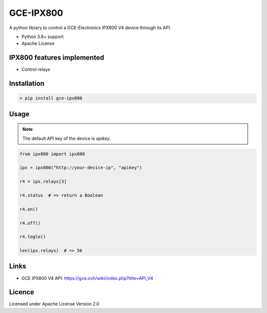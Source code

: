 GCE-IPX800
==========

.. image:: https://img.shields.io/pypi/v/gce-ipx800?color=blue
   :alt: Pypi version
   :target: https://pypi.org/project/gce-ipx800/

.. image:: https://github.com/marcaurele/gce-ipx800/workflows/Build%20status/badge.svg
   :alt: Build Status
   :target: https://github.com/marcaurele/gce-ipx800/actions

.. image:: https://codecov.io/gh/marcaurele/gce-ipx800/branch/master/graph/badge.svg
   :alt: Code coverage
   :target: https://codecov.io/gh/marcaurele/gce-ipx800

.. image:: https://img.shields.io/pypi/l/gce-ipx800.svg
   :alt: License
   :target: https://pypi.org/project/gce-ipx800/

.. image:: https://img.shields.io/pypi/pyversions/gce-ipx800.svg
   :alt: Python versions
   :target: https://pypi.org/project/gce-ipx800/

A python library to control a GCE-Electronics IPX800 V4 device through its API.

* Python 3.6+ support
* Apache License

IPX800 features implemented
---------------------------

* Control relays


Installation
------------

.. code-block:: console

    > pip install gce-ipx800

Usage
-----

.. note:: The default API key of the device is `apikey`.

.. code-block:: python

    from ipx800 import ipx800

    ipx = ipx800("http://your-device-ip", "apikey")

    r4 = ipx.relays[3]

    r4.status  # => return a Boolean

    r4.on()

    r4.off()

    r4.togle()

    len(ipx.relays)  # => 56

Links
-----

* GCE IPX800 V4 API: https://gce.ovh/wiki/index.php?title=API_V4

Licence
-------

Licensed under Apache License Version 2.0
